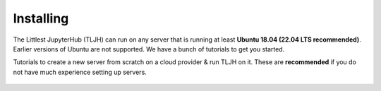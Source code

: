 .. _install/installing:

==========
Installing
==========

The Littlest JupyterHub (TLJH) can run on any server that is running at least
**Ubuntu 18.04 (22.04 LTS recommended)**. Earlier versions of Ubuntu are not supported.
We have a bunch of tutorials to get you started.

Tutorials to create a new server from scratch on a cloud provider & run TLJH
on it. These are **recommended** if you do not have much experience setting up
servers.

  .. toctree::
     :titlesonly:

     digitalocean
     ovh
     jetstream
     google
     amazon
     azure
     custom-server
